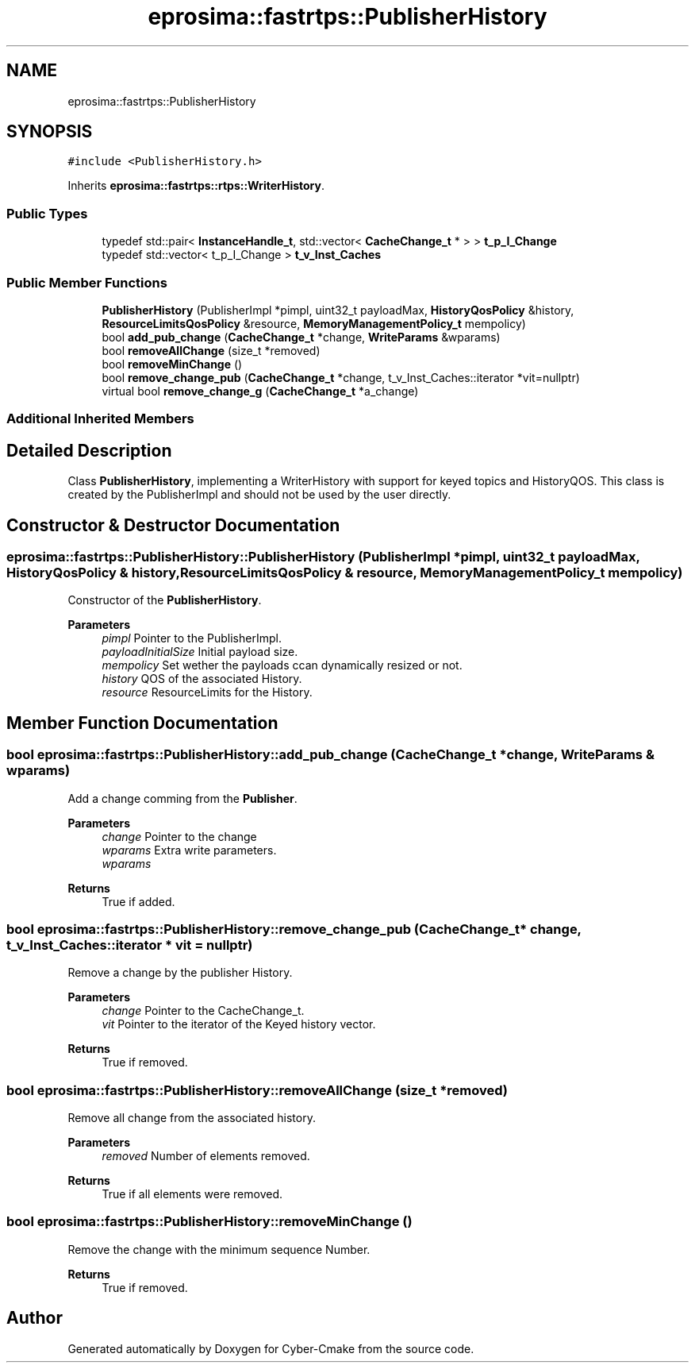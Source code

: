 .TH "eprosima::fastrtps::PublisherHistory" 3 "Sun Sep 3 2023" "Version 8.0" "Cyber-Cmake" \" -*- nroff -*-
.ad l
.nh
.SH NAME
eprosima::fastrtps::PublisherHistory
.SH SYNOPSIS
.br
.PP
.PP
\fC#include <PublisherHistory\&.h>\fP
.PP
Inherits \fBeprosima::fastrtps::rtps::WriterHistory\fP\&.
.SS "Public Types"

.in +1c
.ti -1c
.RI "typedef std::pair< \fBInstanceHandle_t\fP, std::vector< \fBCacheChange_t\fP * > > \fBt_p_I_Change\fP"
.br
.ti -1c
.RI "typedef std::vector< t_p_I_Change > \fBt_v_Inst_Caches\fP"
.br
.in -1c
.SS "Public Member Functions"

.in +1c
.ti -1c
.RI "\fBPublisherHistory\fP (PublisherImpl *pimpl, uint32_t payloadMax, \fBHistoryQosPolicy\fP &history, \fBResourceLimitsQosPolicy\fP &resource, \fBMemoryManagementPolicy_t\fP mempolicy)"
.br
.ti -1c
.RI "bool \fBadd_pub_change\fP (\fBCacheChange_t\fP *change, \fBWriteParams\fP &wparams)"
.br
.ti -1c
.RI "bool \fBremoveAllChange\fP (size_t *removed)"
.br
.ti -1c
.RI "bool \fBremoveMinChange\fP ()"
.br
.ti -1c
.RI "bool \fBremove_change_pub\fP (\fBCacheChange_t\fP *change, t_v_Inst_Caches::iterator *vit=nullptr)"
.br
.ti -1c
.RI "virtual bool \fBremove_change_g\fP (\fBCacheChange_t\fP *a_change)"
.br
.in -1c
.SS "Additional Inherited Members"
.SH "Detailed Description"
.PP 
Class \fBPublisherHistory\fP, implementing a WriterHistory with support for keyed topics and HistoryQOS\&. This class is created by the PublisherImpl and should not be used by the user directly\&. 
.SH "Constructor & Destructor Documentation"
.PP 
.SS "eprosima::fastrtps::PublisherHistory::PublisherHistory (PublisherImpl * pimpl, uint32_t payloadMax, \fBHistoryQosPolicy\fP & history, \fBResourceLimitsQosPolicy\fP & resource, \fBMemoryManagementPolicy_t\fP mempolicy)"
Constructor of the \fBPublisherHistory\fP\&. 
.PP
\fBParameters\fP
.RS 4
\fIpimpl\fP Pointer to the PublisherImpl\&. 
.br
\fIpayloadInitialSize\fP Initial payload size\&. 
.br
\fImempolicy\fP Set wether the payloads ccan dynamically resized or not\&. 
.br
\fIhistory\fP QOS of the associated History\&. 
.br
\fIresource\fP ResourceLimits for the History\&. 
.RE
.PP

.SH "Member Function Documentation"
.PP 
.SS "bool eprosima::fastrtps::PublisherHistory::add_pub_change (\fBCacheChange_t\fP * change, \fBWriteParams\fP & wparams)"
Add a change comming from the \fBPublisher\fP\&. 
.PP
\fBParameters\fP
.RS 4
\fIchange\fP Pointer to the change 
.br
\fIwparams\fP Extra write parameters\&. 
.br
\fIwparams\fP 
.RE
.PP
\fBReturns\fP
.RS 4
True if added\&. 
.RE
.PP

.SS "bool eprosima::fastrtps::PublisherHistory::remove_change_pub (\fBCacheChange_t\fP * change, t_v_Inst_Caches::iterator * vit = \fCnullptr\fP)"
Remove a change by the publisher History\&. 
.PP
\fBParameters\fP
.RS 4
\fIchange\fP Pointer to the CacheChange_t\&. 
.br
\fIvit\fP Pointer to the iterator of the Keyed history vector\&. 
.RE
.PP
\fBReturns\fP
.RS 4
True if removed\&. 
.RE
.PP

.SS "bool eprosima::fastrtps::PublisherHistory::removeAllChange (size_t * removed)"
Remove all change from the associated history\&. 
.PP
\fBParameters\fP
.RS 4
\fIremoved\fP Number of elements removed\&. 
.RE
.PP
\fBReturns\fP
.RS 4
True if all elements were removed\&. 
.RE
.PP

.SS "bool eprosima::fastrtps::PublisherHistory::removeMinChange ()"
Remove the change with the minimum sequence Number\&. 
.PP
\fBReturns\fP
.RS 4
True if removed\&. 
.RE
.PP


.SH "Author"
.PP 
Generated automatically by Doxygen for Cyber-Cmake from the source code\&.
